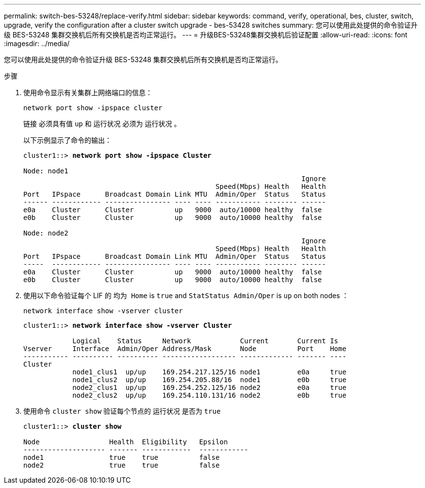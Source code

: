 ---
permalink: switch-bes-53248/replace-verify.html 
sidebar: sidebar 
keywords: command, verify, operational, bes, cluster, switch, upgrade, verify the configuration after a cluster switch upgrade - bes-53428 switches 
summary: 您可以使用此处提供的命令验证升级 BES-53248 集群交换机后所有交换机是否均正常运行。 
---
= 升级BES-53248集群交换机后验证配置
:allow-uri-read: 
:icons: font
:imagesdir: ../media/


[role="lead"]
您可以使用此处提供的命令验证升级 BES-53248 集群交换机后所有交换机是否均正常运行。

.步骤
. 使用命令显示有关集群上网络端口的信息：
+
`network port show -ipspace cluster`

+
`链接` 必须具有值 `up` 和 `运行状况` 必须为 `运行状况` 。

+
以下示例显示了命令的输出：

+
[listing, subs="+quotes"]
----
cluster1::> *network port show -ipspace Cluster*

Node: node1
                                                                    Ignore
                                               Speed(Mbps) Health   Health
Port   IPspace      Broadcast Domain Link MTU  Admin/Oper  Status   Status
------ ------------ ---------------- ---- ---- ----------- -------- ------
e0a    Cluster      Cluster          up   9000  auto/10000 healthy  false
e0b    Cluster      Cluster          up   9000  auto/10000 healthy  false

Node: node2
                                                                    Ignore
                                               Speed(Mbps) Health   Health
Port   IPspace      Broadcast Domain Link MTU  Admin/Oper  Status   Status
-----  ------------ ---------------- ---- ---- ----------- -------- ------
e0a    Cluster      Cluster          up   9000  auto/10000 healthy  false
e0b    Cluster      Cluster          up   9000  auto/10000 healthy  false
----
. 使用以下命令验证每个 LIF 的 `均为 Home` is `true` and `StatStatus Admin/Oper` is `up` on both nodes ：
+
`network interface show -vserver cluster`

+
[listing, subs="+quotes"]
----
cluster1::> *network interface show -vserver Cluster*

            Logical    Status     Network            Current       Current Is
Vserver     Interface  Admin/Oper Address/Mask       Node          Port    Home
----------- ---------- ---------- ------------------ ------------- ------- ----
Cluster
            node1_clus1  up/up    169.254.217.125/16 node1         e0a     true
            node1_clus2  up/up    169.254.205.88/16  node1         e0b     true
            node2_clus1  up/up    169.254.252.125/16 node2         e0a     true
            node2_clus2  up/up    169.254.110.131/16 node2         e0b     true
----
. 使用命令 `cluster show` 验证每个节点的 `运行状况` 是否为 `true`
+
[listing, subs="+quotes"]
----
cluster1::> *cluster show*

Node                 Health  Eligibility   Epsilon
-------------------- ------- ------------  ------------
node1                true    true          false
node2                true    true          false
----

